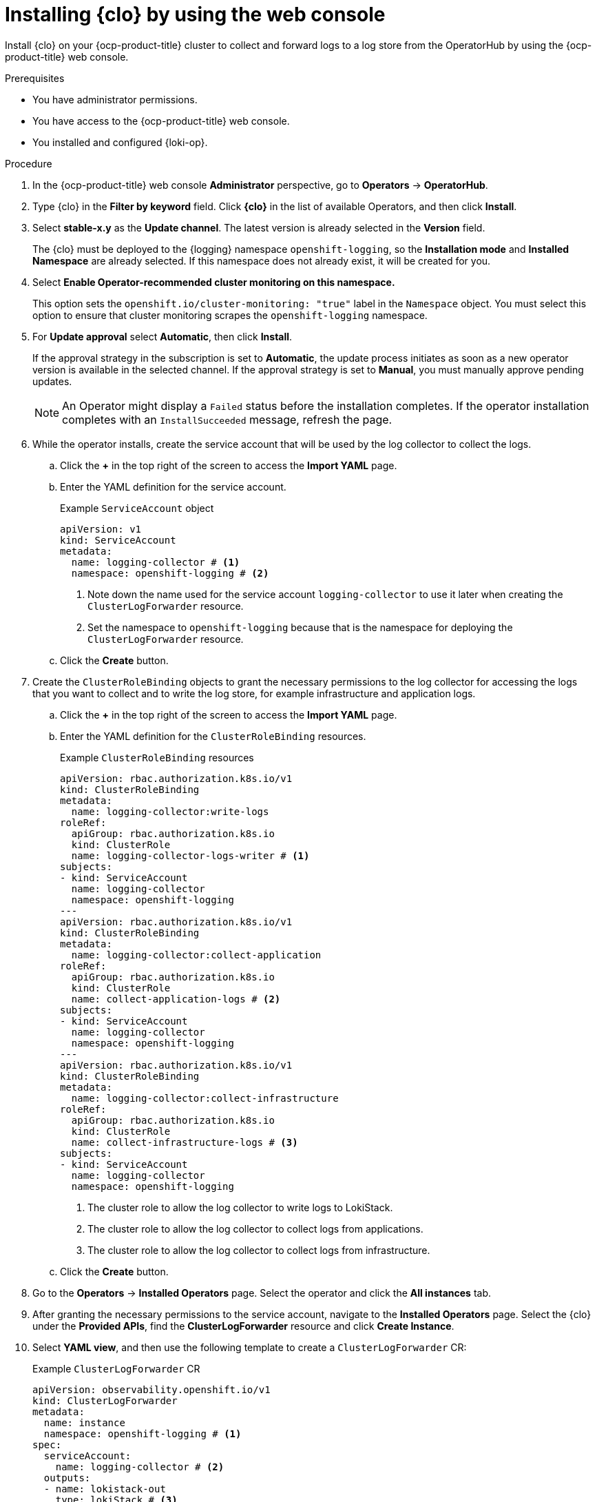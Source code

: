 :_mod-docs-content-type: PROCEDURE
[id="installing-logging-operator-web-console_{context}"]
= Installing {clo} by using the web console

Install {clo} on your {ocp-product-title} cluster to collect and forward logs to a log store from the OperatorHub by using the {ocp-product-title} web console.

.Prerequisites

* You have administrator permissions.
* You have access to the {ocp-product-title} web console.
* You installed and configured {loki-op}.

.Procedure

. In the {ocp-product-title} web console *Administrator* perspective, go to *Operators* -> *OperatorHub*.

. Type {clo} in the *Filter by keyword* field. Click *{clo}* in the list of available Operators, and then click *Install*.

. Select *stable-x.y* as the *Update channel*. The latest version is already selected in the *Version* field.
+
The {clo} must be deployed to the {logging} namespace `openshift-logging`, so the *Installation mode* and *Installed Namespace* are already selected. If this namespace does not already exist, it will be created for you.

. Select *Enable Operator-recommended cluster monitoring on this namespace.*
+
This option sets the `openshift.io/cluster-monitoring: "true"` label in the `Namespace` object. You must select this option to ensure that cluster monitoring scrapes the `openshift-logging` namespace.

. For *Update approval* select *Automatic*, then click *Install*.
+
If the approval strategy in the subscription is set to *Automatic*, the update process initiates as soon as a new operator version is available in the selected channel. If the approval strategy is set to *Manual*, you must manually approve pending updates.
+
[NOTE]
====
An Operator might display a `Failed` status before the installation completes. If the operator installation completes with an `InstallSucceeded` message, refresh the page.
====

. While the operator installs, create the service account that will be used by the log collector to collect the logs. 

.. Click the *+* in the top right of the screen to access the *Import YAML* page. 

.. Enter the YAML definition for the service account. 
+
.Example `ServiceAccount` object
[source,yaml]
----
apiVersion: v1
kind: ServiceAccount
metadata:
  name: logging-collector # <1>
  namespace: openshift-logging # <2>
----
<1> Note down the name used for the service account `logging-collector` to use it later when creating the `ClusterLogForwarder` resource.
<2> Set the namespace to `openshift-logging` because that is the namespace for deploying the `ClusterLogForwarder` resource.

.. Click the *Create* button.

. Create the `ClusterRoleBinding` objects to grant the necessary permissions to the log collector for accessing the logs that you want to collect and to write the log store, for example infrastructure and application logs.

.. Click the *+* in the top right of the screen to access the *Import YAML* page. 

.. Enter the YAML definition for the `ClusterRoleBinding` resources.
+
.Example `ClusterRoleBinding` resources
[source,yaml]
----
apiVersion: rbac.authorization.k8s.io/v1
kind: ClusterRoleBinding
metadata:
  name: logging-collector:write-logs
roleRef:
  apiGroup: rbac.authorization.k8s.io
  kind: ClusterRole
  name: logging-collector-logs-writer # <1>
subjects:
- kind: ServiceAccount
  name: logging-collector
  namespace: openshift-logging
---
apiVersion: rbac.authorization.k8s.io/v1
kind: ClusterRoleBinding
metadata:
  name: logging-collector:collect-application
roleRef:
  apiGroup: rbac.authorization.k8s.io
  kind: ClusterRole
  name: collect-application-logs # <2>
subjects:
- kind: ServiceAccount
  name: logging-collector
  namespace: openshift-logging
---
apiVersion: rbac.authorization.k8s.io/v1
kind: ClusterRoleBinding
metadata:
  name: logging-collector:collect-infrastructure
roleRef:
  apiGroup: rbac.authorization.k8s.io
  kind: ClusterRole
  name: collect-infrastructure-logs # <3>
subjects:
- kind: ServiceAccount
  name: logging-collector
  namespace: openshift-logging
----
<1> The cluster role to allow the log collector to write logs to LokiStack.
<2> The cluster role to allow the log collector to collect logs from applications.
<3> The cluster role to allow the log collector to collect logs from infrastructure.

.. Click the *Create* button.

. Go to the *Operators* -> *Installed Operators* page. Select the  operator and click the *All instances* tab.

. After granting the necessary permissions to the service account, navigate to the *Installed Operators* page. Select the {clo} under the *Provided APIs*, find the *ClusterLogForwarder* resource and click *Create Instance*.

. Select *YAML view*, and then use the following template to create a `ClusterLogForwarder` CR:
+
.Example `ClusterLogForwarder` CR
[source,yaml]
----
apiVersion: observability.openshift.io/v1
kind: ClusterLogForwarder
metadata:
  name: instance
  namespace: openshift-logging # <1>
spec:
  serviceAccount:
    name: logging-collector # <2>
  outputs:
  - name: lokistack-out
    type: lokiStack # <3>
    lokiStack:
      target: # <4>
        name: logging-loki 
        namespace: openshift-logging
      authentication:
        token:
          from: serviceAccount
    tls:
      ca:
        key: service-ca.crt
        configMapName: openshift-service-ca.crt
  pipelines:
  - name: infra-app-logs
    inputRefs: # <5>
    - application
    - infrastructure
    outputRefs:
    - lokistack-out
----
<1> You must specify `openshift-logging` as the namespace.
<2> Specify the name of the service account created earlier.
<3> Select the `lokiStack` output type to send logs to the `LokiStack` instance.
<4> Point the `ClusterLogForwarder` to the `LokiStack` instance created earlier.
<5> Select the log output types you want to send to the `LokiStack` instance.

. Click *Create*.

.Verification
. In the *ClusterLogForwarder* tab verify that you see your `ClusterLogForwarder` instance.

. In the *Status* column, verify that you see the messages: 

* `Condition: observability.openshift.io/Authorized`
* `observability.openshift.io/Valid, Ready`
